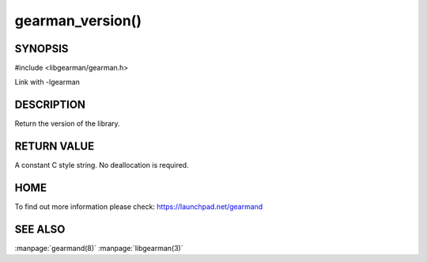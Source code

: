 =================
gearman_version()
=================


--------
SYNOPSIS 
--------

#include <libgearman/gearman.h>

.. c:function:: const char *gearman_version(gearman_verbose_t verbose)

Link with -lgearman

-----------
DESCRIPTION
-----------


Return the version of the library.


------------
RETURN VALUE
------------

A constant C style string. No deallocation is required.

----
HOME
----


To find out more information please check:
`https://launchpad.net/gearmand <https://launchpad.net/gearmand>`_


--------
SEE ALSO
--------

:manpage:`gearmand(8)` :manpage:`libgearman(3)`
